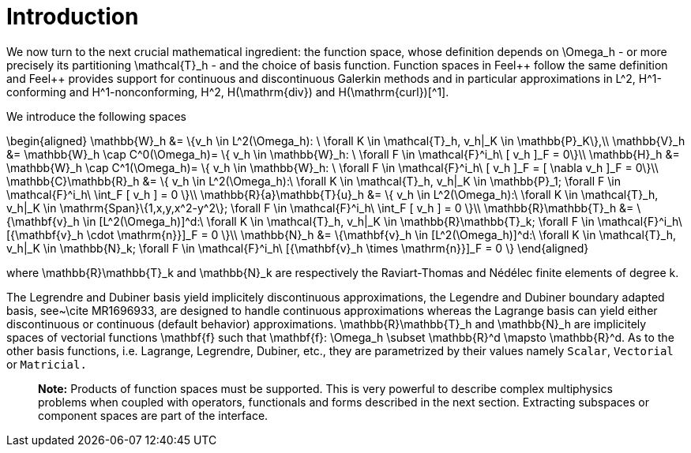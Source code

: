 = Introduction

We now turn to the next crucial mathematical ingredient: the function space, whose definition depends on $$\Omega_h$$ - or more precisely its partitioning $$\mathcal{T}_h$$ - and the choice of basis function. Function spaces in Feel{plus}+ follow the same definition and Feel++ provides support for continuous and discontinuous Galerkin methods and in particular approximations in $$L^2$$, $$H^1$$-conforming and $$H^1$$-nonconforming, $$H^2$$, $$H(\mathrm{div})$$ and $$H(\mathrm{curl})$$[^1].

We introduce the following spaces

$$
\begin{aligned}
    \mathbb{W}_h &= \{v_h \in L^2(\Omega_h): \ \forall K \in \mathcal{T}_h, v_h|_K    \in \mathbb{P}_K\},\\
    \mathbb{V}_h &= \mathbb{W}_h \cap C^0(\Omega_h)= \{ v_h \in \mathbb{W}_h: \ \forall F \in    \mathcal{F}^i_h\ [ v_h ]_F = 0\}\\
    \mathbb{H}_h &= \mathbb{W}_h \cap C^1(\Omega_h)= \{ v_h \in \mathbb{W}_h: \ \forall F \in    \mathcal{F}^i_h\ [ v_h ]_F = [ \nabla v_h ]_F = 0\}\\
    \mathbb{C}\mathbb{R}_h &= \{ v_h \in L^2(\Omega_h):\ \forall K \in \mathcal{T}_h, v_h|_K \in    \mathbb{P}_1; \forall F \in \mathcal{F}^i_h\ \int_F [ v_h ] = 0 \}\\
    \mathbb{R}{a}\mathbb{T}{u}_h &= \{ v_h \in L^2(\Omega_h):\ \forall K \in \mathcal{T}_h, v_h|_K \in    \mathrm{Span}\{1,x,y,x^2-y^2\}; \forall F \in \mathcal{F}^i_h\ \int_F [ v_h ] = 0 \}\\
    \mathbb{R}\mathbb{T}_h &= \{\mathbf{v}_h \in [L^2(\Omega_h)]^d:\ \forall K \in \mathcal{T}_h, v_h|_K \in    \mathbb{R}\mathbb{T}_k; \forall F \in \mathcal{F}^i_h\ [{\mathbf{v}_h \cdot \mathrm{n}}]_F = 0 \}\\
    \mathbb{N}_h &= \{\mathbf{v}_h \in [L^2(\Omega_h)]^d:\ \forall K \in \mathcal{T}_h, v_h|_K \in    \mathbb{N}_k; \forall F \in \mathcal{F}^i_h\ [{\mathbf{v}_h \times \mathrm{n}}]_F = 0 \}
  \end{aligned}
$$

where $$\mathbb{R}\mathbb{T}_k$$ and $$\mathbb{N}_k$$ are respectively the Raviart-Thomas and N&eacute;d&eacute;lec finite
elements of degree $$k$$.


The Legrendre and Dubiner basis yield implicitely discontinuous
approximations, the Legendre and Dubiner boundary adapted basis,
see~\cite MR1696933, are designed to handle continuous approximations whereas the Lagrange basis can yield either discontinuous or continuous (default behavior) approximations.  $$\mathbb{R}\mathbb{T}_h$$ and $$\mathbb{N}_h$$ are implicitely spaces of vectorial functions $$\mathbf{f}$$ such that $$\mathbf{f}: \Omega_h \subset \mathbb{R}^d \mapsto
\mathbb{R}^d$$. As to the other basis functions, i.e. Lagrange, Legrendre, Dubiner, etc., they are parametrized by their values namely `Scalar`, `Vectorial` or `Matricial.`   

> **Note:**  Products of function spaces must be supported. This is very powerful to describe complex multiphysics problems when coupled with operators, functionals and forms described in the next section. Extracting subspaces or component spaces are part of the interface.

